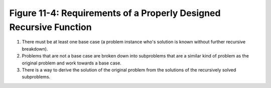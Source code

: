 *********************************************************************
 Figure 11-4: Requirements of a Properly Designed Recursive Function
*********************************************************************

1. There must be at least one base case (a problem instance who's solution is
   known without further recursive breakdown).

2. Problems that are not a base case are broken down into subproblems that are
   a similar kind of problem as the original problem and work towards a base
   case.

3. There is a way to derive the solution of the original problem from the
   solutions of the recursively solved subproblems.

